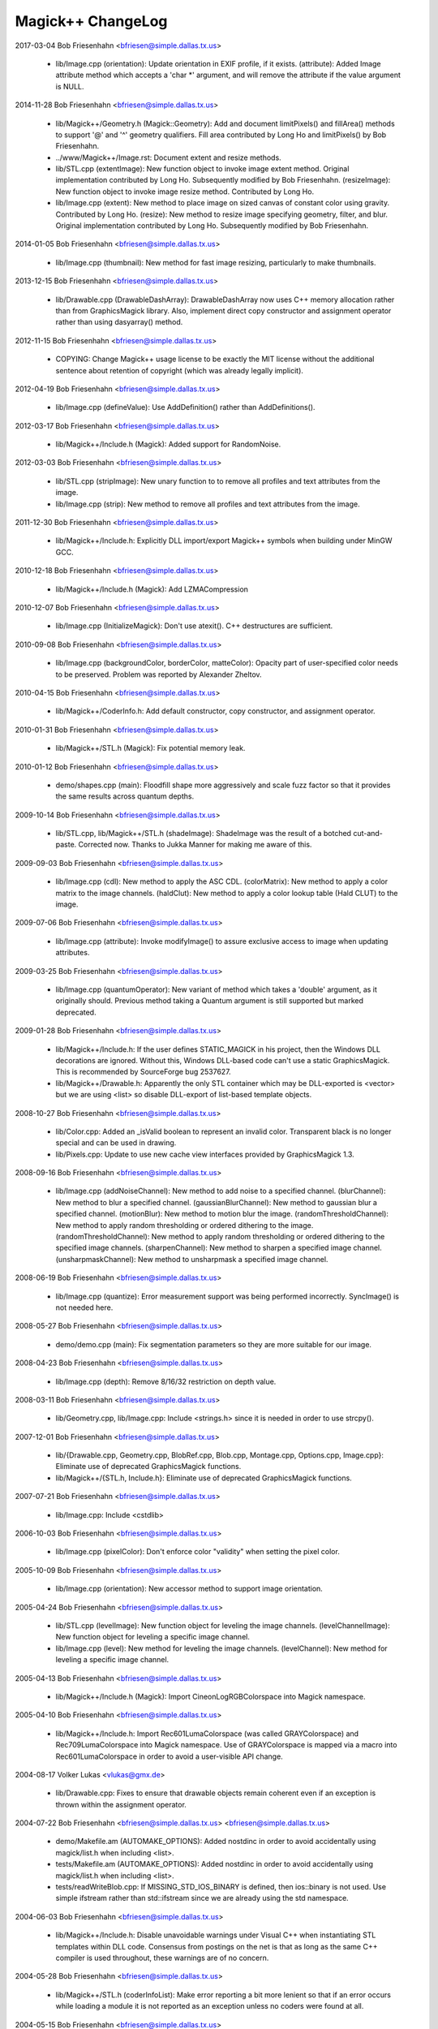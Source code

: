 ================================
Magick++ ChangeLog
================================

2017-03-04  Bob Friesenhahn  <bfriesen@simple.dallas.tx.us>

  - lib/Image.cpp (orientation): Update orientation in EXIF profile,
    if it exists.
    (attribute): Added Image attribute method which accepts a 'char \*'
    argument, and will remove the attribute if the value argument is
    NULL.

2014-11-28  Bob Friesenhahn  <bfriesen@simple.dallas.tx.us>

  - lib/Magick++/Geometry.h (Magick::Geometry): Add and document
    limitPixels() and fillArea() methods to support '@' and '^'
    geometry qualifiers.  Fill area contributed by Long Ho and
    limitPixels() by Bob Friesenhahn.

  - ../www/Magick++/Image.rst: Document extent and resize methods.

  - lib/STL.cpp (extentImage): New function object to invoke image
    extent method. Original implementation contributed by Long Ho.
    Subsequently modified by Bob Friesenhahn.
    (resizeImage): New function object to invoke image resize
    method. Contributed by Long Ho.

  - lib/Image.cpp (extent): New method to place image on sized
    canvas of constant color using gravity.  Contributed by Long Ho.
    (resize): New method to resize image specifying geometry, filter,
    and blur.  Original implementation contributed by Long Ho.
    Subsequently modified by Bob Friesenhahn.

2014-01-05  Bob Friesenhahn  <bfriesen@simple.dallas.tx.us>

  - lib/Image.cpp (thumbnail): New method for fast image resizing,
    particularly to make thumbnails.

2013-12-15  Bob Friesenhahn  <bfriesen@simple.dallas.tx.us>

  - lib/Drawable.cpp (DrawableDashArray): DrawableDashArray now uses
    C++ memory allocation rather than from GraphicsMagick library.
    Also, implement direct copy constructor and assignment operator
    rather than using dasyarray() method.

2012-11-15  Bob Friesenhahn  <bfriesen@simple.dallas.tx.us>

  - COPYING: Change Magick++ usage license to be exactly the MIT
    license without the additional sentence about retention of
    copyright (which was already legally implicit).

2012-04-19  Bob Friesenhahn  <bfriesen@simple.dallas.tx.us>

  - lib/Image.cpp (defineValue): Use AddDefinition() rather than
    AddDefinitions().

2012-03-17  Bob Friesenhahn  <bfriesen@simple.dallas.tx.us>

  - lib/Magick++/Include.h (Magick): Added support for RandomNoise.

2012-03-03  Bob Friesenhahn  <bfriesen@simple.dallas.tx.us>

  - lib/STL.cpp (stripImage): New unary function to to remove all
    profiles and text attributes from the image.

  - lib/Image.cpp (strip): New method to remove all profiles and
    text attributes from the image.

2011-12-30  Bob Friesenhahn  <bfriesen@simple.dallas.tx.us>

  - lib/Magick++/Include.h: Explicitly DLL import/export Magick++
    symbols when building under MinGW GCC.

2010-12-18  Bob Friesenhahn  <bfriesen@simple.dallas.tx.us>

  - lib/Magick++/Include.h (Magick): Add LZMACompression

2010-12-07  Bob Friesenhahn  <bfriesen@simple.dallas.tx.us>

  - lib/Image.cpp (InitializeMagick): Don't use atexit().  C++
    destructures are sufficient.

2010-09-08  Bob Friesenhahn  <bfriesen@simple.dallas.tx.us>

  - lib/Image.cpp (backgroundColor, borderColor, matteColor):
    Opacity part of user-specified color needs to be preserved.
    Problem was reported by Alexander Zheltov.

2010-04-15  Bob Friesenhahn  <bfriesen@simple.dallas.tx.us>

  - lib/Magick++/CoderInfo.h: Add default constructor, copy
    constructor, and assignment operator.

2010-01-31  Bob Friesenhahn  <bfriesen@simple.dallas.tx.us>

  - lib/Magick++/STL.h (Magick): Fix potential memory leak.

2010-01-12  Bob Friesenhahn  <bfriesen@simple.dallas.tx.us>

  - demo/shapes.cpp (main): Floodfill shape more aggressively and
    scale fuzz factor so that it provides the same results across
    quantum depths.

2009-10-14  Bob Friesenhahn  <bfriesen@simple.dallas.tx.us>

  - lib/STL.cpp, lib/Magick++/STL.h (shadeImage): ShadeImage was the
    result of a botched cut-and-paste.  Corrected now.  Thanks to
    Jukka Manner for making me aware of this.

2009-09-03  Bob Friesenhahn  <bfriesen@simple.dallas.tx.us>

  - lib/Image.cpp (cdl): New method to apply the ASC CDL.
    (colorMatrix): New method to apply a color matrix to the image
    channels.
    (haldClut): New method to apply a color lookup table (Hald CLUT)
    to the image.

2009-07-06  Bob Friesenhahn  <bfriesen@simple.dallas.tx.us>

  - lib/Image.cpp (attribute): Invoke modifyImage() to assure
    exclusive access to image when updating attributes.

2009-03-25  Bob Friesenhahn  <bfriesen@simple.dallas.tx.us>

  - lib/Image.cpp (quantumOperator): New variant of method which
    takes a 'double' argument, as it originally should.  Previous
    method taking a Quantum argument is still supported but marked
    deprecated.

2009-01-28  Bob Friesenhahn  <bfriesen@simple.dallas.tx.us>

  - lib/Magick++/Include.h: If the user defines STATIC\_MAGICK in his
    project, then the Windows DLL decorations are ignored.  Without
    this, Windows DLL-based code can't use a static GraphicsMagick.
    This is recommended by SourceForge bug 2537627.

  - lib/Magick++/Drawable.h: Apparently the only STL container which
    may be DLL-exported is <vector> but we are using <list> so disable
    DLL-export of list-based template objects.

2008-10-27  Bob Friesenhahn  <bfriesen@simple.dallas.tx.us>

  - lib/Color.cpp: Added an \_isValid boolean to represent an invalid
    color.  Transparent black is no longer special and can be used in
    drawing.
  - lib/Pixels.cpp: Update to use new cache view interfaces provided
    by GraphicsMagick 1.3.

2008-09-16  Bob Friesenhahn  <bfriesen@simple.dallas.tx.us>

  - lib/Image.cpp (addNoiseChannel): New method to add noise to a
    specified channel.
    (blurChannel): New method to blur a specified channel.
    (gaussianBlurChannel): New method to gaussian blur a specified
    channel.
    (motionBlur): New method to motion blur the image.
    (randomThresholdChannel): New method to apply random thresholding
    or ordered dithering to the image.
    (randomThresholdChannel): New method to apply random thresholding
    or ordered dithering to the specified image channels.
    (sharpenChannel): New method to sharpen a specified image channel.
    (unsharpmaskChannel): New method to unsharpmask a specified image
    channel.

2008-06-19  Bob Friesenhahn  <bfriesen@simple.dallas.tx.us>

  - lib/Image.cpp (quantize): Error measurement support was being
    performed incorrectly.  SyncImage() is not needed here.

2008-05-27  Bob Friesenhahn  <bfriesen@simple.dallas.tx.us>

  - demo/demo.cpp (main): Fix segmentation parameters so they are
    more suitable for our image.

2008-04-23  Bob Friesenhahn  <bfriesen@simple.dallas.tx.us>

  - lib/Image.cpp (depth): Remove 8/16/32 restriction on depth
    value.

2008-03-11  Bob Friesenhahn  <bfriesen@simple.dallas.tx.us>

  - lib/Geometry.cpp, lib/Image.cpp: Include <strings.h> since it is
    needed in order to use strcpy().

2007-12-01  Bob Friesenhahn  <bfriesen@simple.dallas.tx.us>

  - lib/{Drawable.cpp, Geometry.cpp, BlobRef.cpp, Blob.cpp,
    Montage.cpp, Options.cpp, Image.cpp}: Eliminate use of deprecated
    GraphicsMagick functions.

  - lib/Magick++/{STL.h, Include.h}: Eliminate use of deprecated
    GraphicsMagick functions.

2007-07-21  Bob Friesenhahn  <bfriesen@simple.dallas.tx.us>

  - lib/Image.cpp: Include <cstdlib>

2006-10-03  Bob Friesenhahn  <bfriesen@simple.dallas.tx.us>

  - lib/Image.cpp (pixelColor): Don't enforce color "validity" when
    setting the pixel color.

2005-10-09  Bob Friesenhahn  <bfriesen@simple.dallas.tx.us>

  - lib/Image.cpp (orientation): New accessor method to support
    image orientation.

2005-04-24  Bob Friesenhahn  <bfriesen@simple.dallas.tx.us>

  - lib/STL.cpp (levelImage): New function object for leveling the
    image channels.
    (levelChannelImage): New function object for leveling a specific
    image channel.

  - lib/Image.cpp (level): New method for leveling the image
    channels.
    (levelChannel): New method for leveling a specific image channel.

2005-04-13  Bob Friesenhahn  <bfriesen@simple.dallas.tx.us>

  - lib/Magick++/Include.h (Magick): Import CineonLogRGBColorspace
    into Magick namespace.

2005-04-10  Bob Friesenhahn  <bfriesen@simple.dallas.tx.us>

  - lib/Magick++/Include.h: Import Rec601LumaColorspace (was called
    GRAYColorspace) and Rec709LumaColorspace into Magick
    namespace. Use of GRAYColorspace is mapped via a macro into
    Rec601LumaColorspace in order to avoid a user-visible API change.

2004-08-17  Volker Lukas  <vlukas@gmx.de>

  - lib/Drawable.cpp: Fixes to ensure that drawable objects remain
    coherent even if an exception is thrown within the assignment
    operator.

2004-07-22  Bob Friesenhahn <bfriesen@simple.dallas.tx.us>  <bfriesen@simple.dallas.tx.us>

  - demo/Makefile.am (AUTOMAKE\_OPTIONS): Added nostdinc in order to
    avoid accidentally using magick/list.h when including <list>.

  - tests/Makefile.am (AUTOMAKE\_OPTIONS): Added nostdinc in order to
    avoid accidentally using magick/list.h when including <list>.

  - tests/readWriteBlob.cpp: If MISSING\_STD\_IOS\_BINARY is defined,
    then ios::binary is not used.  Use simple ifstream rather than
    std::ifstream since we are already using the std namespace.

2004-06-03  Bob Friesenhahn  <bfriesen@simple.dallas.tx.us>

  - lib/Magick++/Include.h: Disable unavoidable warnings under
    Visual C++ when instantiating STL templates within DLL
    code. Consensus from postings on the net is that as long as the
    same C++ compiler is used throughout, these warnings are of no
    concern.

2004-05-28  Bob Friesenhahn  <bfriesen@simple.dallas.tx.us>

  - lib/Magick++/STL.h (coderInfoList): Make error reporting a bit
    more lenient so that if an error occurs while loading a module it
    is not reported as an exception unless no coders were found at
    all.

2004-05-15  Bob Friesenhahn  <bfriesen@simple.dallas.tx.us>

  - lib/Image.cpp (clipMask): Use GetImageClipMask.

2004-04-14  Bob Friesenhahn  <bfriesen@simple.dallas.tx.us>

  - lib/CoderInfo.cpp (CoderInfo): Sense of isReadable() and
    isWritable() was inverted.

2004-04-06  Bob Friesenhahn  <bfriesen@simple.dallas.tx.us>

  - lib/Magick++/Include.h: <inttypes.h> is not used. Inclusion
    removed.

2004-03-29  Bob Friesenhahn  <bfriesen@simple.dallas.tx.us>

  - lib/Thread.cpp (lock): Have not been successful with using
    MsgWaitForMultipleObjects() reliably, so back out usage of it for
    now.

2004-03-28  Bob Friesenhahn  <bfriesen@simple.dallas.tx.us>

  - lib/Thread.cpp (lock): For MsgWaitForMultipleObjects, monitor
    state change only.  Otherwise lock may deadlock.

2004-03-22  Bob Friesenhahn  <bfriesen@simple.dallas.tx.us>

  - lib/Image.cpp (statistics): New method to obtain image
    statistics (minimum, maximum, mean, variance, and standard
    deviation).

2004-03-08  Bob Friesenhahn  <bfriesen@simple.dallas.tx.us>

  - lib/Image.cpp (quantumOperator): New image method to apply an
    arithmetic or bitwise operator to the pixel quantums in an image.
    Still needs documentation.
    (quantumOperator): New image method to apply an arithmetic or
    bitwise operator to the pixel quantums in an image region.

2004-03-06  Bob Friesenhahn  <bfriesen@simple.dallas.tx.us>

  - Makefile.am (../www/Magick++/ChangeLog.html): Fix execution of
    txt2html.

  - lib/STL.cpp (composeImage): Added a function object to set/get
    the Image composition option.

  - lib/Image.cpp (compose): Added a method to set/get the Image
    composition option.

2004-03-06  Vladimir Lukianov  <lvm@integrum.ru>

  - lib/Thread.cpp (lock): Use MsgWaitForMultipleObjects() rather
    than WaitForSingleObject() in order to avoid possible deadlock
    when application code directly or indirectly creates windows.

2004-02-18  Bob Friesenhahn  <bfriesen@simple.dallas.tx.us>

  - lib/Image.cpp (interlaceType): Retrieve interlace setting from
    Image rather than ImageInfo.

2004-02-03  Bob Friesenhahn  <bfriesen@simple.dallas.tx.us>

  - lib/Image.cpp (Image): Delete the allocated image reference
    object if a Magick::Error is thrown by the Image constructor.
    Otherwise the image reference object becomes a memory leak.

2004-01-27  Bob Friesenhahn  <bfriesen@simple.dallas.tx.us>

  - lib/Magick++/STL.h (WriteImages): Pass Blob::MallocAllocator to
    updateNoCopy() in order to ensure that correct deallocator is
    used.

  - tests/readWriteBlob.cpp (main): Needed to delete character array
    using array [] reference.

2004-01-18  Bob Friesenhahn  <bfriesen@simple.dallas.tx.us>

  - demo/analyze.cpp (main): Fix a GNU C++ library portability
    problem noticed under MinGW. The 'left' iostream manipulator seems
    to be missing.

2004-01-04  Bob Friesenhahn  <bfriesen@simple.dallas.tx.us>

  - tests/Makefile.am: coderInfo test is expected to fail for moby
    builds when the package is not yet installed since a .la file
    exists in the coders directory, but there is no associated .so
    file.  Therefore failures of the coderInfo test are now ignored.

2003-12-27  Bob Friesenhahn  <bfriesen@simple.dallas.tx.us>

  - lib/Image.cpp (defineValue): New method to support setting
    format-specific defines.
    (defineSet): New method to support setting or testing for
    format-specific flags.

2003-12-21  Bob Friesenhahn  <bfriesen@simple.dallas.tx.us>

  - lib/Image.cpp (iccColorProfile): Implementation now uses the
    profile method with profile name "ICM".  Note that this now
    invokes the color profile if the image already has one.
    (iccColorProfile): Reimplement using new GetImageProfile function.
    (iptcProfile): Reimplement using the new GetImageProfile and
    SetImageProfile functions.
    (profile): Reimplement using new GetImageProfile function.

2003-12-08  Bob Friesenhahn  <bfriesen@simple.dallas.tx.us>

  - lib/Magick++/Makefile.am (pkglibdir): Improve header file
    install location logic.

2003-12-04  Bob Friesenhahn  <bfriesen@simple.dallas.tx.us>

  - demo/analyze.cpp (main): New program to demonstrate using the
    'analyze' process module.

  - demo/Makefile.am: Add rules to build analyze program.

  - lib/Image.cpp (process): New method to execute process modules.

  - lib/Image.cpp (attribute): New method to get and set named image
    attributes.

2003-10-01  Bob Friesenhahn  <bfriesen@simple.dallas.tx.us>

  - lib/Color.cpp: Ensure that all non-default constructors set
    opacity to opaque.

2003-09-17  Bob Friesenhahn  <bfriesen@simple.dallas.tx.us>

  - lib/Magick++/STL.h (colorHistogram): If map key is not const,
    then implicit type conversion occurs.  Sun's C++ compiler doesn't
    seem to handle that.  The map key is now defined as const in the
    insert arguments.

2003-09-01  Bob Friesenhahn  <bfriesen@simple.dallas.tx.us>

  - tests/Makefile.am: Add build support for colorHistogram.cpp.

  - tests/colorHistogram.cpp: New test program to test retrieving
    color histograms from the image using colorHistogram().

  - lib/Magick++/STL.h (colorHistogram): Added new template function
    to retrieve a color histogram into a user-provided container.
    Verified to work when using STL <vector> and <map> as the target
    container types.  When <map> is used, a user-specified color may
    be used to perform lookups in the map to obtain the usage count
    for that color.

  - lib/Color.cpp (operator >=): Insufficient resolution was being
    provided in order to reliably sort color objects in STL
    containers.  The updated algorithm should be fail-safe.

2003-08-31  Bob Friesenhahn  <bfriesen@simple.dallas.tx.us>

  - lib/Image.cpp (channelDepth): New method to set or get the
    modulus depth for a specified channel.

2003-08-29  Bob Friesenhahn  <bfriesen@simple.dallas.tx.us>

  - lib/Magick++/Include.h (Magick): Added support for
    CopyCyanCompositeOp, CopyMagentaCompositeOp,
    CopyYellowCompositeOp, and CopyBlackCompositeOp, composition
    operators.

2003-08-12  Bob Friesenhahn  <bfriesen@simple.dallas.tx.us>

  - lib/Image.cpp (depth): Method now only updates the
    Image/ImageInfo depth member and retrieves the value of the Image
    depth member.
    (modulusDepth): New method to inspect the pixels for actual
    modulus depth, or update/reduce the pixels to a specified modulus
    depth.  The depth method was performing this function so any code
    which depended on the depth method to compute or set the modulus
    depth should be updated to use modulusDepth() instead.

2003-08-03  Bob Friesenhahn  <bfriesen@simple.dallas.tx.us>

  - lib/Image.cpp (matte): If a new matte channel is created,
    initialize it to opaque.  Likewise, if the matte channel is
    eliminated, initialize the unused channel to opaque.

2003-07-09  Bob Friesenhahn  <bfriesen@simple.dallas.tx.us>

  - demo/demo.cpp (main): Don't crop logo image.

  - \*.h, \*.cpp: Include "Magick++/Include.h" before including any
    compiler or system header in order to ensure that LFS defines are
    properly applied. Inspired by patch from Albert Chin-A-Young.

2003-06-29  Bob Friesenhahn  <bfriesen@simple.dallas.tx.us>

  - lib/Magick++/Include.h: Needed to import ThrowLoggedException.

  - lib/Exception.cpp (throwException): Add originating source
    module, source line, and function name (if available) to exception
    report. This is useful in order to determine the exact conditions
    that lead to the exception being thrown.
    
  - lib/Magick++/Exception.h: Added ErrorCoder, WarningCoder,
    ErrorConfigure, WarningConfigure, ErrorDraw, WarningDraw,
    ErrorImage, WarningImage, ErrorMonitor, WarningMonitor,
    ErrorRegistry, WarningRegistry, ErrorStream, WarningStream,
    ErrorType, and WarningType, exception classes to support the full
    set of exceptions that GraphicsMagick can throw.

2003-06-22  Bob Friesenhahn  <bfriesen@simple.dallas.tx.us>

  - lib/CoderInfo.cpp (CoderInfo): Applied compilation fix from Mike
    Chiarappa to compile using Borland C++.

2003-06-06  Bob Friesenhahn  <bfriesen@simple.dallas.tx.us>

  - lib/Geometry.cpp (string): Throw an exception if a string is
    requested from an invalid geometry object.

2003-06-05  Bob Friesenhahn  <bfriesen@simple.dallas.tx.us>

  - lib/Geometry.cpp (operator =): If GetGeometry returns NoValue,
    then assign an invalid geometry object to cause an exception if
    the geometry is then used.

2003-06-04  Bob Friesenhahn  <bfriesen@simple.dallas.tx.us>

  - lib/Magick++/Exception.h (ErrorModule): Added class to handle
    module errors.

  - lib/Magick++/Exception.h (WarningModule) Added class to handle
    module warnings.

2003-05-30  Bob Friesenhahn  <bfriesen@simple.dallas.tx.us>

  - lib/Magick++/STL.h (coderInfoList): Use GetMagickInfoArray to
    access coder list.

2003-05-22  Bob Friesenhahn  <bfriesen@simple.dallas.tx.us>

  - lib/Magick++/STL.h (affineTransformImage): Add function object
    contributed by Vladimir Lukianov to apply an affine transform to
    the image.

  - lib/Image.cpp (affineTransform): Added method contributed by
    Vladimir Lukianov to apply an affine transform to the image.

2003-05-16  Bob Friesenhahn  <bfriesen@simple.dallas.tx.us>

  - lib/Magick++/Include.h: Decided to back out change which used
    the \_VISUALC\_ define to trigger inclusion of <sys/types.h>.

2003-05-14  Bob Friesenhahn  <bfriesen@simple.dallas.tx.us>

  - lib/Magick++/Include.h: If \_VISUALC\_ is defined, include
    <sys/types.h>. This ensures that this necessary header is included
    even if HAVE\_SYS\_TYPES\_H is not defined in magick\_config.h.

2003-05-04  Bob Friesenhahn  <bfriesen@simple.dallas.tx.us>

  - lib/Image.cpp (InitializeMagick): InitializeMagick is now a C++
    function rather than a namespace inclusion.  An atexit() handler
    is registered to invoke DestroyMagick when the program
    exits. Relying on static deconstruction to invoke DestroyMagick
    proved to be unreliable due to translation unit destruction
    uncertainty.

2003-04-15  Bob Friesenhahn  <bfriesen@simple.dallas.tx.us>

  - lib/Image.cpp (Image::Image (MagickLib::Image\* image\_)):
    Incorporated recommended fix from Jukka Manner to avoid
    a scenario which leaks an Options object.

  - tests/coalesceImages.cpp: Updated to use modified
    coalesceImages() interface.

  - lib/Magick++/STL.h (coalesceImages): Replaced implementation
    with one from Felix Heimbrecht. The template signature has changed
    to return a new image sequence. This template API silently ceased
    to function due to an ImageMagick CoalesceImages API change.

2003-03-30  Bob Friesenhahn  <bfriesen@simple.dallas.tx.us>

  - tests/readWriteBlob.cpp (main): Added check for stream read
    failure when reading blob data.
    (class myBlob): Use get rather than read.

2003-03-20  Bob Friesenhahn  <bfriesen@simple.dallas.tx.us>

  - tests/attributes.cpp : Change in the way that Magick++ retrieves
    density caused tests to fail.  Density now defaults to 72x72
    (GraphicsMagick default) rather than invalid.

2003-03-15  Bob Friesenhahn  <bfriesen@simple.dallas.tx.us>

  - demo/Makefile.am (CLEANFILES): Fix clean target to
    remove \*\_out.mvg output files as well.
    
  - demo/zoom.cpp: Added a command-line parser for dash arguments as
    well as an image "resample" capability.

  - lib/Image.cpp (density): Obtain density from Image rather than
    ImageInfo if the Image is valid.

2003-03-01  Bob Friesenhahn  <bfriesen@simple.dallas.tx.us>

  - lib/Makefile.am : Added rules to install GraphicsMagick++.pc.

  - lib/GraphicsMagick++.pc.in : Added pkgconfig file for
    -lGraphicsMagick++.

2003-02-11  Bob Friesenhahn  <bfriesen@simple.dallas.tx.us>

  - lib/Image.cpp (colorSpace): Pass image->colorspace to
    TransformRGBColorspace.

2003-01-22  Bob Friesenhahn  <bfriesen@simple.dallas.tx.us>

  - lib/Magick++/STL.h (writeImages): Should have been invoking
    WriteImages rather than WriteImage!

2003-01-18  Bob Friesenhahn  <bfriesen@simple.dallas.tx.us>

  - lib/Magick++/Include.h: Add HSL and HWB colorspace
    transformation support.

2003-01-13  Bob Friesenhahn  <bfriesen@simple.dallas.tx.us>

  - lib/Image.cpp (colorSpace): Support colorspace transforms other
    than to and from RGB by translating to RGB as an intermediate
    step.

2002-11-24  Bob Friesenhahn  <bfriesen@simple.dallas.tx.us>

  - lib/Drawable.cpp: Added DrawablePushClipPath,
    DrawablePopClipPath, and DrawableClipPath.  Implementation
    contributed by Vladimir <lvm@integrum.ru>.

2002-11-10  Bob Friesenhahn  <bfriesen@simple.dallas.tx.us>

  - lib/Image.cpp (colorMapSize): New method to set, or return the
    colormap size.

2002-11-08  Bob Friesenhahn  <bfriesen@simple.dallas.tx.us>

  - lib/Image.cpp (adaptiveThreshold): New method.

2002-10-01  Bob Friesenhahn  <bfriesen@simple.dallas.tx.us>

  - lib/Magick++/STL.h (coderInfoList): Intentionally ignore missing
    delegate exceptions.

2002-09-24  Bob Friesenhahn  <bfriesen@simple.dallas.tx.us>

  - lib/Options.cpp (textEncoding): Had forgotten to implement
    textEncoding!

2002-09-16  Bob Friesenhahn  <bfriesen@simple.dallas.tx.us>

  - lib/Color.cpp (Color): Use of 'new' and 'delete' in inlines was
    causing memory allocation/deallocation problems for users of the
    DLL build.  Problem was identified by Marc Iwan.

2002-09-02  Bob Friesenhahn  <bfriesen@simple.dallas.tx.us>

  - lib/Image.cpp (compare): New method to compare current image
    with a reference image.

2002-08-19  Bob Friesenhahn  <bfriesen@simple.dallas.tx.us>

  - lib/Image.cpp (textEncoding): New method to allow setting the
    default text encoding (e.g. "UTF-8").

  - lib/Drawable.cpp (DrawableText): Added an alternate constructor
    to allow specifying the text encoding (e.g. "UTF-8").

2002-08-02  Bob Friesenhahn  <bfriesen@simple.dallas.tx.us>

  - Overall: Now compiles as a DLL using Visual C++.

2002-07-24  Bob Friesenhahn  <bfriesen@simple.dallas.tx.us>

  - lib/Image.cpp (profile): Added method to store, delete, or
    retrieve named application profiles.

2002-07-17  Bob Friesenhahn  <bfriesen@simple.dallas.tx.us>

  - lib/Image.cpp (type): Set the ImageInfo type attribute when
    setting the image type.  If the type attribute is set to something
    other than UndefinedType (implying that the user has set a desired
    output image type), then return that as the image type, otherwise
    use GetImageType() to evaluate the image type.

2002-05-20  Bob Friesenhahn  <bfriesen@simple.dallas.tx.us>

  - lib/Drawable.cpp (DrawableTextUnderColor): New class to set the
    text undercolor.  When text undercolor is set, a rectangle of the
    specified color is rendered under text annotations.

2002-05-19  Bob Friesenhahn  <bfriesen@simple.dallas.tx.us>

  - Magick++ library no longer depends on iostreams at all.

2002-04-28  Bob Friesenhahn  <bfriesen@simple.dallas.tx.us>

  - lib/Image.cpp (throwImageException): ExceptionInfo was not being
    properly initialized.  This could cause some errors to cause an
    abort in error.c rather than throwing an exception.

2002-04-26  Bob Friesenhahn  <bfriesen@simple.dallas.tx.us>

  - lib/Image.cpp (draw): Use draw.h drawing APIs to draw on image.
    This means that MVG output no longer comes from code in
    Drawable.cpp.

2002-04-25  Bob Friesenhahn  <bfriesen@simple.dallas.tx.us>

  - lib/STL.cpp: Moved function object implementations from STL.h to
    STL.cpp.

2002-04-20  Bob Friesenhahn  <bfriesen@simple.dallas.tx.us>

  - lib/Image.cpp (getConstPixels): Changed offset parameter type
    from 'unsigned int' to 'int'.
    (getPixels): Changed offset parameter type from 'unsigned int' to
    'int'.
    (setPixels): Changed offset parameter type from 'unsigned int' to
    'int'.
    (cacheThreshold): Changed argument type from 'const long' to
    'const int'.
    (matteFloodfill): Changed offset parameter type from 'const long'
    to 'const int'.

  - lib/Pixels.cpp (getConst): New method to return read-only
    pixels.
    (get): Offset parameter types changed from 'unsigned int' to
    'int'.

2002-04-19  Bob Friesenhahn  <bfriesen@simple.dallas.tx.us>

  - lib/Magick++/Drawable.h (DrawableDashOffset): Change dashoffset
    type to 'double' rather than 'unsigned int' in order to match
    ImageMagick.

  - lib/Drawable.cpp (DrawableDashArray): Change dasharray type to
    'double' rather than 'unsigned int' in order to match
    ImageMagick. Previous 'unsigned int' methods remain for
    compatibility reasons.

2002-04-14  Bob Friesenhahn  <bfriesen@simple.dallas.tx.us>

  - lib/Drawable.cpp (DrawableCompositeImage): Always output
    composite images as inlined Base64.

2002-04-13  Bob Friesenhahn  <bfriesen@simple.dallas.tx.us>

  - lib/Drawable.cpp (DrawableCompositeImage): If magick attribute
    string is specified, then composite image is supplied to
    ImageMagick as inlined Base64 rather than by MPRI reference.

  - lib/Blob.cpp (base64): Added methods to update Blob with data
    from Base64-encoded string, or to return a Base64-encoded string
    from Blob.  Still needs documentation.

2002-04-09  Dom Lachowicz    <cinamod@hotmail.com>

  - lib/Image.cpp (Image::ping): Added PingBlob function
    
2002-04-07  Bob Friesenhahn  <bfriesen@simple.dallas.tx.us>

  - lib/Drawable.cpp (DrawableDashArray::operator=): Added missing
    assignment operator (fixes a bug).
    (DrawableDashArray::DrawableDashArray): Added missing copy
    constructor (fixes a bug).

  - lib/Image.cpp (oilPaint): Changed argument type from unsigned
    int to double.
    (chromaBluePrimary): Changed argument type from float to double.
    (chromaGreenPrimary): Changed argument type from float to double.
    (chromaRedPrimary): Changed argument type from float to double.
    (chromaWhitePoint): Changed argument type from float to double.
    (getConstPixels): Changed argument type of x\_ & \_y from 'int' to
    'unsigned int'.
    (getPixels): Changed argument type of x\_ & \_y from 'int' to
    'unsigned int'.

2002-04-05  Bob Friesenhahn  <bfriesen@simple.dallas.tx.us>

  - lib/Image.cpp (debug): Added method to set ImageMagick debug
    flag so that it prints debugging information while it runs.

2002-04-03  Bob Friesenhahn  <bfriesen@simple.dallas.tx.us>

  - lib/Drawable.cpp: Fixed a bunch of bugs related to
    DrawableCompositeImage, DrawableFont, and inconsistencies
    discovered by Gimpel lint.

2002-04-02  Bob Friesenhahn  <bfriesen@simple.dallas.tx.us>

  - lib/Image.cpp (draw): Properly delimit individual drawing
    commands so that MVG output is correct.

2002-03-30  Bob Friesenhahn  <bfriesen@simple.dallas.tx.us>

  - lib/Drawable.cpp (DrawableViewbox): MVG syntax wasn't correct.

  - lib/Image.cpp (draw): Fix algorithm used to append newlines to
    MVG commands so that draw() may be invoked multiple times while
    still producing valid MVG.

2002-03-29  Bob Friesenhahn  <bfriesen@simple.dallas.tx.us>

  - lib/Drawable.cpp (DrawableViewbox): New class to allow setting
    the MVG output size.

2002-03-26  Bob Friesenhahn  <bfriesen@simple.dallas.tx.us>

  - lib/Drawable.cpp (print): Changed "mpr:" to "mpri:" in order to
    finally get DrawableCompositeImage to work as intended.

  - lib/Image.cpp (registerId): Bugfix. Register using
    sizeof(MagickLib::Image) rather than sizeof(Image).

2002-03-26  Bob Friesenhahn  <bfriesen@simple.dallas.tx.us>

  - lib/Drawable.cpp (DrawableCompositeImage): Had failed to
    initialize width and height in object to image width and height.

2002-02-28  Bob Friesenhahn  <bfriesen@simple.dallas.tx.us>

  - lib/Magick++/STL.h (endianImage): New class to specify the
    endian option for formats which support this notion (e.g. TIFF).

  - lib/Image.cpp (endian): New method to specify the endian option
    for formats which support this notion (e.g. TIFF).

2002-02-11  Bob Friesenhahn  <bfriesen@simple.dallas.tx.us>

  - lib/Drawable.cpp (DrawableFont): Support specifying a font via
    font-family, font-style, font-weight, and font-stretch. Wildcard
    matches are supported.

2002-02-06  Bob Friesenhahn  <bfriesen@simple.dallas.tx.us>

  - lib/Image.cpp (charcoal): Replace Magick++'s charcoal effect
    with the output of ImageMagick's CharcoalImage function in order
    to ensure consistency.

  - lib/Magick++/CoderInfo.h (MatchType): Scope the MatchType
    enumeration to the CoderInfo class so these enumeration names can
    be re-used elsewhere without conflict.  This results in a minor
    API change to the coderInfoList() templated function since
    enumerations must be specified like "CoderInfo::TrueMatch" rather
    than just "TrueMatch".  Hopefully not a problem since this
    function and class were not documented outside of the headers
    until this release.

2002-02-05  Bob Friesenhahn  <bfriesen@simple.dallas.tx.us>

  - lib/Magick++/STL.h (coderInfoList): Finally wrote some
    documentation.

2002-01-26  Bob Friesenhahn  <bfriesen@simple.dallas.tx.us>

  - lib/Options.cpp : Use DestroyImageList() rather than
    DestroyImage().

  - lib/Geometry.cpp (operator =): Use GetPageGeometry() rather than
    PostscriptGeometry() to parse geometry specifications containing a
    page size.

2002-01-21  Bob Friesenhahn  <bfriesen@simple.dallas.tx.us>

  - Remove bogus cast of blob data in readImages().

2002-01-20  Bob Friesenhahn  <bfriesen@simple.dallas.tx.us>

  - lib/Image.cpp (throwImageException): Throwing exceptions was
    leaking memory.

  - lib/Exception.cpp (throwException): Throwing exceptions was
    leaking memory.

  - lib/Image.cpp (replaceImage): Updated to properly handle
    registration ids.
    (modifyImage): Updated to properly handle registration ids.

2002-01-15  Bob Friesenhahn  <bfriesen@simple.dallas.tx.us>

  - lib/Drawable.cpp (Magick::DrawableGravity::print):
    Bugfix. Remove "Gravity" from the end of each gravity
    specification string.  Reported as PR#1084 by stefan@dotify.com.

2002-01-12  Bob Friesenhahn  <bfriesen@simple.dallas.tx.us>

  - lib/Image.cpp, Magick++/Include.h: Use DestroyImageList() rather
    than DestroyImages().

2002-01-10  Bob Friesenhahn  <bfriesen@simple.dallas.tx.us>

  - lib/Magick++/Options.h (antiAlias): Bugfix, set
    drawInfo->text\_antialias to control text antialiasing.

2002-01-02  Bob Friesenhahn  <bfriesen@simple.dallas.tx.us>

  - lib/Magick++/Include.h : Imported new composition operators to
    namespace: NoCompositeOp, DarkenCompositeOp, LightenCompositeOp,
    HueCompositeOp, SaturateCompositeOp, ValueCompositeOp,
    ColorizeCompositeOp, LuminizeCompositeOp, ScreenCompositeOp,
    OverlayCompositeOp.

2001-12-27  Bob Friesenhahn  <bfriesen@simple.dallas.tx.us>

  - lib/Image.cpp (strokePattern): New method to specify image to
    use as pattern while drawing stroked-outlines of drawn objects.
    (fillPattern): New method to specify image to use as pattern while
    filling drawn objects.
    (penTexture): Method is officially deprecated.  Don't use anymore.
    (penColor): Method is officially deprecated. Don't use anymore.

  - lib/Drawable.cpp (DrawablePushPattern): Support pushing
    (starting) pattern definition.
    (DrawablePopPattern): Support popping (terminating) pattern
    definition.

2001-12-26  Bob Friesenhahn  <bfriesen@simple.dallas.tx.us>

  - lib/Drawable.cpp (DrawableCompositeImage): Read image
    immediately if provided by filename, register with persistent
    registry, and pass as perisistant image type.
    (DrawableCompositeImage): Support specifying Image in memory.
    Passed as perisistant image type.

2001-12-24  Bob Friesenhahn  <bfriesen@simple.dallas.tx.us>

  - lib/Color.cpp (operator std::string): Color string buffer was
    one character too short!

2001-12-20  Bob Friesenhahn  <bfriesen@sun1107.ssd.usa.alcatel.com>

  - lib/TypeMetric.cpp (characterWidth): Eliminate method.
    (characterHeight): Eliminate method.
    (all remaining methods): Change return type to 'double'.  Fix
    documentation in source files to reflect that units are in pixels
    rather than points.
    (descent): Renamed method from 'decent' to 'descent'.

2001-11-22  Bob Friesenhahn  <bfriesen@simple.dallas.tx.us>

  - lib/Image.cpp (Magick): Invoke DestroyMagick() to clean up
    ImageMagick allocations.

  - lib/Magick++/Include.h (ImageType): Added some missing enums to
    Magick namespace.

2001-11-20  Bob Friesenhahn  <bfriesen@simple.dallas.tx.us>

  - lib/Magick++/CoderInfo.h (CoderInfo): Syntax fix.
    ImageMagick bug #975.

  - lib/Image.cpp (draw): Delete ostrstream data when it is no
    longer needed.  ImageMagick bug #988.

2001-11-07  Bob Friesenhahn  <bfriesen@simple.dallas.tx.us>

  - lib/Image.cpp (pixelColor): Implementation didn't handle pixels
    indexes correctly.  Now it does.

2001-11-04  Bob Friesenhahn  <bfriesen@simple.dallas.tx.us>

  - lib/Image.cpp (matteFloodfill): Coordinates are long values.
    (floodFillOpacity): New method to floodfill opacity across pixels
    matching color (within fuzz-factor) at point. Similar to
    matteFloodfill except that color is selected from starting point.

2001-10-29  Bob Friesenhahn  <bfriesen@sun1107.ssd.usa.alcatel.com>

  - lib/Image.cpp (strokeDashArray): Change to type double.
    (strokeDashOffset): Change to type double.

2001-10-24  Bob Friesenhahn  <bfriesen@simple.dallas.tx.us>

  - lib/Geometry.cpp (Geometry): Add constructor from
    MagickLib::RectangleInfo.

  - lib/Image.cpp (boundingBox): Method to return smallest bounding
    box enclosing non-border pixels.

2001-10-20  Bob Friesenhahn  <bfriesen@simple.dallas.tx.us>

  - lib/Image.cpp (getConstIndexes): Add method to obtain read-only
    pixel indexes.
    (getIndexes): Add method to obtain read-write pixel indexes.
    (Image::Image): Send warnings from Image constructor to cerr
    rather than throwing.

  - lib/Color.cpp (Color(PixelPacket&)): Change argument to const
    PixelPacket& as it should have been from the beginning.

  - lib/Image.cpp (pixelColor): Reimplemented to be a const method.

2001-10-13  Bob Friesenhahn  <bfriesen@simple.dallas.tx.us>

  - lib/Image.cpp (getConstPixels): New method for returning a
    read-only pixel view.  Still requires documentation.

  - lib/Magick++/STL.h (coderInfoList): Fixed compilation problem
    when compiling with Visual C++.

2001-10-06  Bob Friesenhahn  <bfriesen@simple.dallas.tx.us>

  - lib/Magick++/Color.h (scaleQuantumToDouble): Add polymorphic
    version that accepts double to avoid downconversion error.

2001-10-05  Bob Friesenhahn  <bfriesen@simple.dallas.tx.us>

  - lib/Magick++/Color.h (scaleQuantumToDouble): Cast Quantum to
    double prior to division.  Hopefully fix bug.

2001-10-01  Bob Friesenhahn  <bfriesen@simple.dallas.tx.us>

  - lib/Magick++/Color.h (Color(const std::string)): Pass argument by reference.

  - (operator=): Pass argument by const reference.
    
2001-09-23  Bob Friesenhahn  <bfriesen@simple.dallas.tx.us>

  - lib/Magick++/STL.h (coderInfoList): New function to support
    obtaining format coder information (as a list of type CoderInfo).

  - lib/CoderInfo.cpp (CoderInfo): New class to support obtaining
    format coder information.

2001-09-15  Bob Friesenhahn  <bfriesen@simple.dallas.tx.us>

  - lib/Image.cpp (depth): Use GetImageDepth and SetImageDepth
    rather than just getting/setting depth attributes.

  - lib/Magick++/STL.h (opacityImage): New unary function object to
    set, or attenuate, image pixel opacity throughout the image.

  - lib/Image.cpp (opacity): New method to set, or attenuate, image
    pixel opacity throughout the image.

  - lib/Magick++/STL.h (typeImage): New unary function object to set
    image type.

  - lib/Image.cpp (type): Added ability to set image type.

2001-09-12  Bob Friesenhahn  <bfriesen@simple.dallas.tx.us>

  - lib/Image.cpp (write(Blob)): Tell blob to use malloc allocator.

  - lib/Blob.cpp (updateNoCopy): Added parameter so that user can
    specify the allocation system (malloc or new) the memory came
    from.  Defaults to C++ memory allocator.

2001-09-09  Bob Friesenhahn  <bfriesen@simple.dallas.tx.us>

  - lib/Image.cpp (fileSize): Decided to change return type to off\_t
    for increased range and portability.

2001-09-08  Bob Friesenhahn  <bfriesen@simple.dallas.tx.us>

  - lib/Image.cpp (fileSize): Changed return value to double.

2001-09-05  Bob Friesenhahn  <bfriesen@simple.dallas.tx.us>

  - lib/Image.cpp (colorMap): Allocate a colormap if it does not
    already exist.

  - lib/Pixels.cpp (indexes): Don't attempt to validate image type.

  - lib/Image.cpp (colorMap): Optimized more for performance.

2001-09-03  Bob Friesenhahn  <bfriesen@simple.dallas.tx.us>

  - lib/Image.cpp (fontTypeMetrics): New method to support
    retrieving font metrics.

  - lib/TypeMetric.cpp : New class to support font metrics
    information.

2001-09-02  Bob Friesenhahn  <bfriesen@simple.dallas.tx.us>

  - lib/Magick++/Color.h (scaleDoubleToQuantum): Inline static
    method made from previous ScaleDoubleToQuantum #define.
    (scaleQuantumToDouble): Inline static method made from previous
    ScaleQuantumToDouble #define. Helps avoid possibility of clash
    with user code.

2001-08-25  Bob Friesenhahn  <bfriesen@simple.dallas.tx.us>

  - lib/Image.cpp (colorMap): Automatically extend colormap if
    specified index is past end of current colormap.  Colormap is
    limited to a maximum depth of MaxRGB entries.

2001-08-19  Bob Friesenhahn  <bfriesen@simple.dallas.tx.us>

  - lib/Image.cpp (clipMask): New method to add a clip mask to the
    image.  Adds clipping to any image operation wherever the clip
    mask image is transparent.

2001-08-15  Bob Friesenhahn  <bfriesen@simple.dallas.tx.us>

  - lib/Drawable.cpp (print): Add single quotes around file names
    and font specifications.

2001-07-07  Bob Friesenhahn  <bfriesen@simple.dallas.tx.us>

  - lib/Image.cpp (read): Ensure that only a single image frame is
    read.

2001-07-05  Bob Friesenhahn  <bfriesen@simple.dallas.tx.us>

  - lib/Magick++/STL.h (flattenImages): New function to flatten a
    layered image.

  - lib/Montage.cpp (Montage): Montage initial defaults are no
    longer drawn from ImageInfo.  MontageInfo structure is entirely
    filled out by updateMontageInfo();

2001-07-03  Bob Friesenhahn  <bfriesen@simple.dallas.tx.us>

  - lib/Montage.cpp (updateMontageInfo): Bugfix; colors which were
    intentionally specified as invalid (unset) were being ignored.
    This produced unattractive label text when doing a montage.

2001-07-01  Bob Friesenhahn  <bfriesen@simple.dallas.tx.us>

  - lib/Magick++/STL.h (medianFilterImage): Changed argument from
    unsigned int to const double.
    (fillColorImage): New method.
    (strokeColorImage): New method.
    (isValidImage): New method.

  - lib/Magick++/Image.h (edge): Change argument from unsigned int
    to double.
    (medianFilter): Changed argument from unsigned int to const
    double.

  - lib/Magick++/STL.h (edgeImage): Change argument from unsigned
    int to double.

  - demo/demo.cpp (main): Updated to match PerlMagick demo.

2001-06-23  Bob Friesenhahn  <bfriesen@simple.dallas.tx.us>

  - lib/Magick++/STL.h (shaveImage): New function to shave edges
    from image.

  - lib/Image.cpp (shave): New method to shave edges from image.

2001-06-22  Bob Friesenhahn  <bfriesen@simple.dallas.tx.us>

  - lib/Image.cpp (quantize): Remove conditions on whether
    quantization should be done.  Now quantization is always done.

2001-06-14  Bob Friesenhahn  <bfriesen@simple.dallas.tx.us>

  - lib/Magick++/Image.h (blur,charcoal,emboss,sharpen): Changed
    radius and sigma parameters to match current ImageMagick defaults.

2001-02-22  Bob Friesenhahn  <bfriesen@simple.dallas.tx.us>

  - lib/Options.cpp (updateDrawInfo): The updateDrawInfo() method
    was no longer needed.  Due to ImageMagick changes, calling it was
    causing some options to be lost.

2001-01-31  Bob Friesenhahn  <bfriesen@simple.dallas.tx.us>

  - lib/Image.cpp (fillRule): New method to specify the rule to use
    when filling drawn objects.

2001-01-25  Bob Friesenhahn  <bfriesen@simple.dallas.tx.us>

  - lib/Image.cpp (erase): New method to reset image to background
    color.
    (strokeAntiAlias): New method to control antialiasing of stroked
    objects.

2001-01-24  Bob Friesenhahn  <bfriesen@simple.dallas.tx.us>

  - lib/Image.cpp (channel): Renamed method from 'layer' to match
    equivalent change in ImageMagick (ChannelImage).  Enumeration
    names \*Layer renamed to \*Channel.

2001-01-13  Bob Friesenhahn  <bfriesen@simple.dallas.tx.us>

  - lib/Magick++/Montage.h (strokeColor): New method.
    (fillColor): New method.

  - lib/Image.cpp (replaceImage): Revised logic so that an inValid
    image should be returned if a NULL pointer is passed.  Before this
    change the existing image was preserved.
    (label): Work-around ImageMagick SetImageAttribute bug.

2001-01-10  Bob Friesenhahn  <bfriesen@simple.dallas.tx.us>

  - lib/Image.cpp : Adjusted to ImageMagick animation parameter API
    change.

2000-12-31  Bob Friesenhahn  <bfriesen@simple.dallas.tx.us>

  - lib/Drawable.cpp (DrawableCompositeImage): Support specifying
    composition rule.

2000-12-27  Bob Friesenhahn  <bfriesen@simple.dallas.tx.us>

  - lib/Image.cpp (draw): Bugfix - the primitive string was not
    properly null terminated. It is a wonder that the code usually
    worked at all.  Thanks to afatela@marktest.pt for reporting it.

2000-12-24  Bob Friesenhahn  <bfriesen@simple.dallas.tx.us>

  - lib/Magick++/STL.h (deconstructImages): New STL function for
    deconstructing an image list to assist with creating an animation.
    (mosaicImages): New STL function for inlaying an image list to
    form a single coherent picture.

2000-12-17  Bob Friesenhahn  <bfriesen@simple.dallas.tx.us>

  - lib/Image.cpp (convolve): New method to convolve image using
    user-supplied convolution matrix.
    (unsharpmask): New method to replace image with a sharpened
    version of the original image using the unsharp mask algorithm.

2000-12-14  Bob Friesenhahn  <bfriesen@simple.dallas.tx.us>

  - : Adapted to ImageMagick API change which eliminates
    AnnotateInfo.

2000-12-10  Bob Friesenhahn  <bfriesen@simple.dallas.tx.us>

  - lib/Magick++/STL.h (annotateImage): Brought into sync with
    annotate methods in Image.

2000-12-09  Bob Friesenhahn  <bfriesen@simple.dallas.tx.us>

  - lib/Image.cpp (annotate): Usage of Geometry parameter was
    incorrect. Geometry parameter is used to specify bounding
    area. This changes the interpretation for two of the annotate
    methods (which probably weren't usable before).

2000-11-29  Bob Friesenhahn  <bfriesen@simple.dallas.tx.us>

  - lib/Magick++/Color.h (alphaQuantum): Bugfix.  Due to change in
    treatment of opacity member, alphaQuantum() was not allowing value
    to be set.

2000-11-25  Bob Friesenhahn  <bfriesen@simple.dallas.tx.us>

  - lib/Drawable.cpp (DrawableFillRule): New class to specify fill
    rule (see SVG's fill-rule).
    (DrawableDashOffset): New class to specify initial offset in dash
    array.
    (DrawableDashArray): New class to specify a stroke dash pattern.
    (DrawableStrokeLineCap): New class to specify the shape to be used
    at the end of open subpaths when they are stroked.
    (DrawableStrokeLineJoin): New class to specify the shape to be
    used at the corners of paths (or other vector shapes) when they
    are stroked.
    (DrawableMiterLimit): New class to specify extension limit for
    miter joins.

2000-11-24  Bob Friesenhahn  <bfriesen@simple.dallas.tx.us>

  - lib/Image.cpp (annotate): Reimplement text rotation using affine
    member of AnnotateInfo.
    (strokeDashOffset): New method for specifying the dash offset to
    use for drawing vector objects. Similar to SVG stroke-dashoffset.
    (strokeDashArray): New method for specifying the dash pattern to
    use for drawing vector objects.  Similar to SVG stroke-dasharray
    (strokeLineCap): New method to specify the shape to be used at the
    end of open subpaths when they are stroked. Similar to SVG
    stroke-linecap.
    (strokLineJoin): New method to specify the shape to be used at the
    corners of paths (or other vector shapes) when they are
    stroked. Similar to SVG stroke-linejoin.
    (strokeMiterLimit): New method to specify the miter limit when
    joining lines using MiterJoin. Similar to SVG stroke-miterlimit.
    (strokeWidth): Renamed lineWidth method to strokeWidth.

2000-10-26  Bob Friesenhahn  <bfriesen@simple.dallas.tx.us>

  - lib/Magick++/Drawable.h (DrawableCompositeImage): Add a
    short-form constructor to support specifying image location and
    name, but without specifying rendered size (use existing image
    size).

2000-10-16  Bob Friesenhahn  <bfriesen@simple.dallas.tx.us>

  - lib/Magick++/Drawable.h (DrawablePopGraphicContext): New class
    to pop graphic context.
    (DrawablePushGraphicContext): New class to push graphic context.

  - lib/Drawable.cpp (DrawableStrokeAntialias): New class to set
    stroke antialiasing.
    (DrawableTextAntialias): New class to set text antialiasing.

2000-10-15  Bob Friesenhahn  <bfriesen@simple.dallas.tx.us>

  - lib/Image.cpp (transformOrigin): New method to set origin of
    coordinate system for use when annotating with text or drawing
    (transformRotation): New method to set rotation for use when
    annotating with text or drawing
    (transformScale): New method to set scale for use when annotating
    with text or drawing.
    (transformSkewX): New method to set skew for use in X axis when
    annotating with text or drawing.
    (transformSkewY): New method to set skew for use in Y axis when
    annotating with text or drawing.
    (transformReset): New method to reset transformation to default.

  - lib/Drawable.cpp (DrawablePath): New class for drawing SVG-style
    vector paths.
    (PathArcArgs): New class. Argument for PathArcArgs & PathArcAbs.
    (PathArcAbs): New class. Draw arc using absolute coordinates.
    (PathArcRel): New class. Draw arc using relative coordinates.
    (PathClosePath): New class. Close drawing path.
    (PathCurvetoArgs): New class. Argument class for PathCurvetoAbs &
    PathCurvetoRel.
    (PathCurvetoAbs): New class. Cubic bezier, absolute coordinates
    (PathCurvetoRel): New class. Cubic bezier, relative coordinates
    (PathSmoothCurvetoAbs): New class. Cubic bezier, absolute
    coordinates
    (PathSmoothCurvetoRel): New class. Cubic bezier, relative
    coordinates
    (PathQuadraticCurvetoArgs): New class. Argument class for
    PathQuadraticCurvetoAbs and PathQuadraticCurvetoRel.
    (PathQuadraticCurvetoAbs): New class. Quadratic bezier, absolute
    coordinates
    (PathQuadraticCurvetoRel): New class. Quadratic bezier, relative
    coordinates
    (PathSmoothQuadraticCurvetoAbs): New class. Quadratic bezier,
    absolute coordinates
    (PathSmoothQuadraticCurvetoRel): New class. Quadratic bezier,
    relative coordinates
    (PathLinetoAbs): New class. Line to, absolute coordinates
    (PathLinetoRel): New class. Line to, relative coordinates
    (PathLinetoHorizontalAbs): New class. Horizontal lineto, absolute
    coordinates
    (PathLinetoHorizontalRel): New class. Horizontal lineto, relative
    coordinates
    (PathLinetoVerticalAbs): New class. Vertical lineto, absolute
    coordinates.
    (PathLinetoVerticalRel): New class. Vertical lineto, relative
    coordinates.
    (PathMovetoAbs): New class. Moveto, absolute coordinates
    (PathMovetoRel): New class. Moveto, relative coordinates
    
2000-10-10  Bob Friesenhahn  <bfriesen@simple.dallas.tx.us>

  - lib/Drawable.cpp (DrawableSkewX): New object to apply skew in X
    direction.
    (DrawableSkewY): New object to apply skew in Y direction.

2000-10-09  Bob Friesenhahn  <bfriesen@simple.dallas.tx.us>

  - lib/Image.cpp (edge): Change argument from 'unsigned int' to
    'double' in order to match ImageMagick API.

2000-10-08  Bob Friesenhahn  <bfriesen@simple.dallas.tx.us>

  - lib/Drawable.cpp (DrawableCompositeImage): Renamed from
    DrawableImage.
    (DrawableTextDecoration): Renamed form DrawableDecoration.
    (all-classes): Complete re-write to write the drawing command to a
    stream when draw() is invoked rather than at object construction
    time. This may be somewhat slower for individual draw operations
    but but should be at least as fast for lists of drawing commands,
    and is more flexible going into the future. Drawable classes now
    inherit from DrawableBase but are passed into STL lists and Image
    draw() methods via the surrogate class Drawable.  The upshot of
    all this is that the existing published API has not been altered
    but things work much differently under the covers.

2000-10-05  Bob Friesenhahn  <bfriesen@simple.dallas.tx.us>

  - lib/Drawable.cpp (DrawableStrokeColor): Renamed from
    DrawableStroke
    (DrawableFillColor): Renamed from DrawableFill
    (DrawableRotation): New class to influence object rotation.
    (DrawableScaling): New class to influence object scaling.
    (DrawableTranslation): New class to influence object translation.

2000-10-04  Bob Friesenhahn  <bfriesen@simple.dallas.tx.us>

  - lib/Drawable.cpp (DrawableAffine): New class to influence object
    scaling, rotation, and translation (as defined by SVG XML).
    (DrawableAngle): New class to influence drawing angle.
    (DrawableDecoration): New class to influence text decoration such
    as underline.
    (DrawableFill): New class to set object filling color.
    (DrawableFillOpacity): New class to set opacity to use when
    filling object.
    (DrawableFont::): New class to set font.
    (DrawableGravity): New class to set text placement gravity.
    (DrawablePointSize): New class to set font point size.
    (DrawableStroke): New class to set drawing stroke color.
    (DrawableStrokeOpacity): New class to set drawing stroke opacity.
    (DrawableStrokeWidth): New class to set drawing stroke width.

2000-10-03  Bob Friesenhahn  <bfriesen@simple.dallas.tx.us>

  - lib/Drawable.cpp (DrawableImage): Added width and height
    parameters to specify size to scale rendered image to.  This is
    actually a bug-fix since it seems that the correct drawing command
    was no longer being generated.

2000-09-30  Bob Friesenhahn  <bfriesen@simple.dallas.tx.us>

  - lib/Image.cpp (read): New overloaded method to read an image
    based on an array of raw pixels, of specified type and mapping, in
    memory.
    (write): New overloaded method to write image to an array of
    pixels, of specified type and mapping.
    (Image): New overloaded constructor to construct an image based on
    an array of raw pixels, of specified type and mapping, in memory.

2000-09-27  Bob Friesenhahn  <bfriesen@simple.dallas.tx.us>

  - lib/Image.cpp (colorize): API change to match change in
    ImageMagick.  Now accepts percentage of red, green, and blue to
    colorize with using specified pen color.

2000-09-20  Bob Friesenhahn  <bfriesen@simple.dallas.tx.us>

  - lib/Magick++/Drawable.h: Reverted Coordinate implementation back
    from and STL pair based implementation to a simple class.  Maybe
    this will improve portability.  It is more understandable anyway.

2000-09-18  Bob Friesenhahn  <bfriesen@simple.dallas.tx.us>

  - lib/Options.cpp : Bugfix.  Some DrawInfo attributes were not
    being updated.  This lead to options like fontPointsize not
    changing the font.

2000-08-26  Bob Friesenhahn  <bfriesen@simple.dallas.tx.us>

  - lib/Magick++/STL.h (blurImage, charcoalImage, embossImage,
    sharpenImage): Expand order\_ argument to radius\_ & sigma\_
    arguments for more control (matches ImageMagick API change).

  - lib/Image.cpp (blur, charcoal, emboss, sharpen): Expand order\_
    argument to radius\_ & sigma\_ arguments for more control (matches
    ImageMagick API change).

2000-08-24  Bob Friesenhahn  <bfriesen@simple.dallas.tx.us>

  - lib/Image.cpp (read): Check returned Image for embedded
    exception, as well as the existing parameter check.  This fixes
    the bug that warnings are not reported.

2000-07-26  Bob Friesenhahn  <bfriesen@simple.dallas.tx.us>

  - test/\*.cpp demo/\*.cpp: Added call to MagickIncarnate() to set
    ImageMagick install location for Windows.  Hopefully this hack can
    be removed someday.

2000-07-20  Bob Friesenhahn  <bfriesen@simple.dallas.tx.us>

  - lib/Image.cpp (colorFuzz): Changed type to 'double' from
    'unsigned int' to match change in ImageMagick.

  - lib/Color.cpp (Color\*): Added copy constructor from base class.
    (operator =): Added assignment operator from base class.

2000-06-28  Bob Friesenhahn  <bfriesen@simple.dallas.tx.us>

  - lib/Magick++/Include.h : Changed enumeration FilterType to
    FilterTypes, and QuantumTypes to QuantumType in order to match
    last-minute API change in ImageMagick.

2000-06-22  Bob Friesenhahn <bfriesen@simple.dallas.tx.us>

  - lib/Magick++/Pixels.cpp (indexes): Bugfix, use
    GetCacheViewIndexes() rather than GetIndexes().

2000-05-23  Bob Friesenhahn  <bfriesen@simple.dallas.tx.us>

  - lib/Magick++/Montage.h (gravity): Type of gravity\_ argument, and
    return value changed from 'unsigned int' to GravityType.

2000-04-17  Bob Friesenhahn  <bfriesen@simple.dallas.tx.us>

  - lib/Drawable.cpp (DrawableArc, DrawableBezier, DrawablePolyline,
    RoundRectangle): Added support for new drawing objects.

2000-04-16  Bob Friesenhahn  <bfriesen@simple.dallas.tx.us>

  - lib/Drawable.cpp: Removed all public methods which accept
    Coordinate arguments except those that accept lists of
    Coordinates.  Converted remaining drawable object methods into
    individual classes which inherit from Drawable (e.g. "circle"
    becomes "DrawableCircle"). The constructor for each class is
    compatible with the original method. This results in annoying
    changes to user code but provides more implementation flexibility.

2000-04-09  Bob Friesenhahn  <bfriesen@simple.dallas.tx.us>

  - lib/Drawable.cpp
    (fillEllipse,fillRectangle,fillCircle,fillPolygon): Removed
    methods.  Object filling is now based on whether fillColor or
    penTexture are valid or not.  This reflects ImageMagick internal
    changes.

  - lib/Image.cpp (fillColor): New method to specify fill color when
    drawing objects.
    (strokeColor): New method to specify outline color when drawing
    objects.
    (penColor): Setting penColor now sets fillColor and
    strokeColor. Getting penColor retrieves the value of
    strokeColor. This supports backwards compatibility.

2000-03-28  Bob Friesenhahn  <bfriesen@simple.dallas.tx.us>

  - lib/Image.cpp (lineWidth): Type changed from unsigned int to
    double.

2000-03-08  Bob Friesenhahn  <bfriesen@simple.dallas.tx.us>

  - lib/Magick++/STL.h (Magick): 

2000-03-07  Bob Friesenhahn  <bfriesen@simple.dallas.tx.us>

  - lib/Magick++/STL.h
    (blurImage,charcoalImage,edgeImage,embossImage,
    reduceNoiseImage,sharpenImage): Modified to support order of the
    pixel neighborhood. Backward compatible function objects
    constructors are provided for embossImage, and reduceNoiseImage.

  - lib/Image.cpp (blur,charcoal,edge,emboss,reduceNoise,sharpen):
    Now accept unsigned int argument which represents the order of the
    pixel neighborhood (e.g. 3).  This is not a backwards compatible
    change, however, backward compatible methods are provided for
    emboss, and reduceNoise.

2000-03-02  Bob Friesenhahn  <bfriesen@simple.dallas.tx.us>

  - lib/Magick++/Pixels.h (Pixels): Moved Image pixel methods to
    Pixels class.

2000-02-29  Bob Friesenhahn  <bfriesen@simple.dallas.tx.us>

  - lib/Image.cpp (annotate): Re-wrote to improve performance.
    (draw): Re-wrote to improve performance.

2000-02-26  Bob Friesenhahn  <bfriesen@simple.dallas.tx.us>

  - lib/Drawable.cpp (text): Bugfix: support spaces in annotation
    text.

2000-02-23  Bob Friesenhahn  <bfriesen@simple.dallas.tx.us>

  - lib/Magick++/STL.h (gaussianBlurImage): New function object to
    Gaussian blur image.

  - lib/Image.cpp (gaussianBlur): New method to Gaussian blur image.

2000-02-16  Bob Friesenhahn  <bfriesen@simple.dallas.tx.us>

  - lib/Image.cpp : Call-back based LastError class is eliminated in
    favor of ImageMagick 5.2's re-entrant ExceptionInfo reporting.
    This should make Magick++ thread safe under Win32.

2000-02-08  Bob Friesenhahn  <bfriesen@simple.dallas.tx.us>

  - lib/Image.cpp (floodFillTexture): Fixed bug due to pixel pointer
    becoming invalid in ImageMagick function.

2000-01-24  Bob Friesenhahn  <bfriesen@simple.dallas.tx.us>

  - lib/Image.cpp : Added locking to reference counting to ensure
    thread (pthread) safety.

  - lib/Blob.cpp : Added locking to reference counting to ensure
    thread (pthread) safety.

  - lib/LastError.cpp: Added support for thread specific data
    (pthreads) so that error reporting is thread safe.

  - lib/Magick++/Thread.h: Added thread wrapper class to provide
    thread-safe locking (pthreads) to Magick++.

2000-01-19  Bob Friesenhahn  <bfriesen@simple.dallas.tx.us>

  - lib/Image.cpp: Added methods getPixels, setPixels, syncPixels,
    readPixels, and writePixels, in order to provide low-level access
    to Image pixels.  This approach (direct wrapper around ImageMagick
    functions) does not mean that the planned object-oriented wrapper
    has been forgotten, only that this wrapper is not ready yet, and
    users need to manipulate pixels \*now\*.

2000-01-16  Bob Friesenhahn  <bfriesen@simple.dallas.tx.us>

  - lib/LastError.cpp: Complete re-implementation of LastError so
    that it hides its implementation.  Also assures that all memory is
    explicitly deallocated at program exit to avoid the appearance of
    a leak.

2000-01-11  Bob Friesenhahn  <bfriesen@simple.dallas.tx.us>

  - lib/Image.cpp (size): Bug-fix. Set image columns and rows as
    well as image options columns and rows.

  - lib/Image.cpp :Depth parameters are now all unsigned in for
    consistency.

  - lib/Image.cpp (write): Parameters for writing Blobs re-arranged
    again to hopefully be more sensible.

  - lib/Magick++/STL.h: Bug-fix. Re-number scenes from zero when
    linking image range in container into a list. This provides
    expected results.

1999-12-31  Bob Friesenhahn  <bfriesen@simple.dallas.tx.us>

  - lib/Image.cpp
    (write): Additional overloaded methods for BLOBs.
    (read): Additional overloaded methods for BLOBs. Re-ordered
    parameters for one existing method.
    (Image): Additional overloaded methods for BLOBs.  Re-ordered
    parameters for one existing method.

1999-12-28  Bob Friesenhahn  <bfriesen@simple.dallas.tx.us>

  - lib/Image.cpp (floodFillTexture): Changed coordinates to
    unsigned.

1999-12-21  Bob Friesenhahn  <bfriesen@simple.dallas.tx.us>

  - lib/Image.cpp (medianFilter): New method.

1999-12-18  Bob Friesenhahn  <bfriesen@simple.dallas.tx.us>

  - lib/Image.cpp (density): Bug fix. Was not setting image x & y
    density.

1999-11-30  Bob Friesenhahn  <bfriesen@simple.dallas.tx.us>

  - lib/Image.cpp (page): psPageSize() is renamed to page() and now
    properly returns the attribute from the image.

1999-11-25  Bob Friesenhahn  <bfriesen@simple.dallas.tx.us>

  - lib/Image.cpp: Rename transformColorSpace() to colorSpace().
    Added colorSpace() accessor method.

1999-11-24  Bob Friesenhahn  <bfriesen@simple.dallas.tx.us>

  - lib/Color.cpp: Re-implemented PixelPacket pointer so that it is
    never NULL and added a 'valid' field for tracking object validity.

1999-11-13  Bob Friesenhahn  <bfriesen@simple.dallas.tx.us>

  - lib/Image.cpp (quantizeError): Eliminated method.

1999-11-10  Bob Friesenhahn  <bfriesen@simple.dallas.tx.us>

  - lib/Image.cpp (annotate & draw): Changed implementation to
    reflect change to the way AnnotateInfo is managed by ImageMagick.

1999-11-07  Bob Friesenhahn  <bfriesen@simple.dallas.tx.us>

  - lib/Image.cpp (cacheThreshold): New method to set the pixel
    cache threshold.

  - lib/Magick++/Include.h (Magick): Added new enumerations from
    classify.h.

1999-10-28  Bob Friesenhahn  <bfriesen@simple.dallas.tx.us>

  - lib/Magick++/Options.h (fontPointsize): Argument is now a double
    to match change in ImageMagick.

  - lib/Image.cpp (fontPointsize): Argument is now a double to match
    change in ImageMagick.

1999-10-21  Bob Friesenhahn  <bfriesen@simple.dallas.tx.us>

  - lib/Blob.cpp (BlobRef): Bugfix -- start blob reference count at
    one rather than zero.

1999-10-19  Bob Friesenhahn  <bfriesen@simple.dallas.tx.us>

  - lib/Image.cpp (Image): Fixed Image constructors from Blob.  The
    image reference was not being instantiated as it should have been,
    causing a crash.

1999-10-05  Bob Friesenhahn  <bfriesen@simple.dallas.tx.us>

  - lib/Blob.cpp: All blob length parameters are now of type size\_t.

  - lib/Image.cpp (write): Length estimate is now of type size\_t.

1999-09-20  Bob Friesenhahn  <bfriesen@simple.dallas.tx.us>

  - lib/Image.cpp (rotate): No longer accepts a crop option since
    ImageMagick no longer supports this.
    (shear): No longer accepts a crop option since ImageMagick no
    longer supports this.

1999-09-18  Bob Friesenhahn  <bfriesen@simple.dallas.tx.us>

  - lib/Image.cpp:
    (rotate): No longer accepts sharpen argument.  User must sharpen
    separately if desired.  This change is due to a similar change in
    ImageMagick 5.0.
    (condense): Removed method.
    (uncondense): Removed method.
    (condensed): Removed method.
    (pixelColor): Adapted to 5.0.

  - lib/Magick++/Color.h : Rewrote to efficiently use ImageMagick
    5.0's PixelPacket color representation.

  - lib/Color.cpp : Rewrote to efficiently use ImageMagick 5.0's
    PixelPacket color representation.

1999-09-12  Bob Friesenhahn  <bfriesen@simple.dallas.tx.us>

  - lib/Image.cpp (condensed): Bug fix.  The condensed() method was
    returning the opposite bool value than it should.  Oops!

1999-09-07  Bob Friesenhahn  <bfriesen@simple.dallas.tx.us>

  - lib/Magick++/Include.h (MagickLib): Eliminated requirement for
    including <magick/define.h>.

1999-08-07  Bob Friesenhahn  <bfriesen@simple.dallas.tx.us>

  - lib/Image.cpp: Added accessor methods for other key ImageMagick
    structs.

  - lib/Options.cpp (penTexture): Fixed bug with removing texture
    caused by change in Image constructor.

  - lib/Image.cpp: Changed strategy such that an Image containing a
    null MagickLib::Image pointer is never constructed except for
    under error conditions.  Removed existing checks for null image
    pointer on attribute methods.
    Use image() and constImage() accessor methods as part of Image
    implementation in order to clean-up code and ensure
    const-correctness.
    
1999-08-03  Bob Friesenhahn  <bfriesen@simple.dallas.tx.us>

  - lib/Magick++/STL.h (Magick): Added STL function readImages().
    Not tested yet.
    (Magick): Added STL function writeImages(). Not tested yet.

  - lib/Image.cpp: Removed support for 'text' attribute as this is
    no longer present in ImageMagick as of 4.2.8.

1999-07-21  Bob Friesenhahn  <bfriesen@simple.dallas.tx.us>

  - lib/Image.cpp (condense): Skip condensing image if already
    condensed.
    (uncondense): Skip uncondensing image if not condensed.
    (condensed): New method to test if image is condensed.
    (classType): New method which supports conversion of the image
    storage class. May result in loss of color information
    (quantization is used) if a DirectClass image is converted to
    PseudoClass.

1999-07-18  Bob Friesenhahn  <bfriesen@simple.dallas.tx.us>

  - lib/Magick++/Color.h (Magick::Color): Color parameters are now
    stored in a MagickLib::RunlengthPacket structure which is
    referenced via a pointer.  This structure is either allocated by a
    Magick::Color constructor or passed as an argument to a
    Magick::Color constructor so that it may refer to to a
    MagickLib::Image pixel. The owner of the structure is managed so
    that the structure is only deleted if it was allocated by
    Magick::Color.

1999-07-09  Bob Friesenhahn  <bfriesen@simple.dallas.tx.us>

  - overall : Removed 'Magick' prefix from all source file
    names. Moved class headers to Magick++ subdirectory.  This should
    not break any code using the documented interface (via
    Magick++.h).

1999-07-08  Bob Friesenhahn  <bfriesen@simple.dallas.tx.us>

  - lib/MagickImage.cpp (composite): Support composition placement
    by gravity like PerlMagick does.

1999-07-07  Bob Friesenhahn  <bfriesen@simple.dallas.tx.us>

  - lib/MagickImage.cpp (Image): Added constructors to construct an
    Image from a BLOB.

1999-07-06  Bob Friesenhahn  <bfriesen@simple.dallas.tx.us>

  - tests/manipulate.cpp (main): Wrote a basic sanity test for
    reading and writing BLOBS.

1999-06-21  Bob Friesenhahn  <bfriesen@simple.dallas.tx.us>

  - lib/MagickImage.cpp (read): Added support for reading an encoded
    image stored in a BLOB.  Uses new ImageMagick APIs introduced on
    July 21, 1999.
    (write): Added support for writing an encoded image to a BLOB.

1999-06-16  Bob Friesenhahn  <bfriesen@simple.dallas.tx.us>

  - lib/MagickInclude.h : Use new <magick/api.h> interface to
    ImageMagick to avoid namespace-induced problems.

  - configure.in : CPPFLAGS and LDFLAGS specified via the
    environment take precedence over flags from Magick-config.

1999-05-31  Bob Friesenhahn  <bfriesen@simple.dallas.tx.us>

  - lib/MagickSTL.h (mapImages): New algorithm to map the sequence
    of images to the color map of a provided image.
    (quantizeImages): New algorithm to quantize a sequence of images
    to a common color map.

1999-05-24  Bob Friesenhahn  <bfriesen@simple.dallas.tx.us>

  - lib/MagickBlob.cpp (updateNoCopy): New method to allow derived
    classes to insert data into the base class without making a copy
    of the data. This represents a transfer of ownership of the data
    from the derived class to the base class.

1999-05-23  Bob Friesenhahn  <bfriesen@simple.dallas.tx.us>

  - lib/MagickColor.cpp (operator =): Adapted to new ImageMagick
    4.2.6 as of 5/23/99 which removes X11 compatibility functions.

  - lib/MagickGeometry.cpp (operator =): Adapted to new ImageMagick
    4.2.6 as of 5/23/99 which removes X11 compatibility functions.

1999-05-17  Bob Friesenhahn  <bfriesen@simple.dallas.tx.us>

  - lib/MagickBlob.cpp (Blob): Support default constructor for Blob.

1999-05-16  Bob Friesenhahn  <bfriesen@simple.dallas.tx.us>

  - lib/MagickSTL.h (transformColorSpaceImage): New unary function
    object to invoke transformColorSpace on STL container object.

  - lib/MagickImage.cpp (transformColorSpace): New method to
    transform the image data to a new colorspace.

1999-05-15  Bob Friesenhahn  <bfriesen@simple.dallas.tx.us>

  - lib/MagickImage.cpp (ping): Re-implemented to match (requested)
    API change in ImageMagick 4.2.5. Method signature has changed to
    be like 'read'.
    (annotate): Added two new overloaded methods for text annotation
    in order to support the new rotated text capability in ImageMagick
    4.2.5.  To accomplish this, the default for gravity had to be
    removed from several methods. This may impact existing code.
    Still not sure if this is the best set of method signatures.

1999-05-13  Bob Friesenhahn  <bfriesen@simple.dallas.tx.us>

  - lib/MagickImage.cpp (ping): New method to obtain image size in
    bytes and geometry without the overhead of reading the complete
    image.
    (uncondense): New method to uncompress run-length encoded pixels
    into a simple array to make them easy to operate on.

1999-05-12  Bob Friesenhahn  <bfriesen@simple.dallas.tx.us>

  - lib/MagickImage.cpp (comment): Passing an empty string as the
    comment results in no comment at all rather than a comment with no
    data.

1999-05-11  Bob Friesenhahn  <bfriesen@simple.dallas.tx.us>

  - lib/MagickImage.cpp (iccColorProfile): Implemented method to set
    ICC color profile from opaque object in memory (must be formatted
    outside of Magick++).
    (iptcProfile): Implemented method to set IPTC profile from opaque
    object in memory (must be formatted outside of Magick++).

  - lib/MagickBlob.cpp: New class to support managing user-supplied
    opaque Binary Large OBjects (BLOBS) in the API. Reference counted
    to improve semantics and to possibly reduce memory consumption.

1999-05-01  Bob Friesenhahn  <bfriesen@simple.dallas.tx.us>

  - lib/Makefile.am (libMagick): Updated to use libtool 1.3 so that
    shared library can be built.

1999-04-25  Bob Friesenhahn  <bfriesen@simple.dallas.tx.us>

  - lib/MagickImage.cpp (montageGeometry): Return Magick::Geometry
    rather than std::string.

1999-04-19  Bob Friesenhahn  <bfriesen@simple.dallas.tx.us>

  - lib/MagickColor.cpp (alpha): Added support for setting alpha via
    scaled-double to the Color class.  The new method name is 'alpha'.

1999-04-13  Bob Friesenhahn  <bfriesen@simple.dallas.tx.us>

  - lib/MagickColor.cpp: Added support for setting an alpha value
    (unscaled Quantum only) for use on DirectColor images that have
    matte enabled.  This requires ImageMagick 4.2.2 dated April 13,
    1999 or later to compile since Cristy added a special flag to
    allow testing to see if the user has specified an opacity value:
    "I added XColorFlags to magick/classify.h.  If DoMatte is set in
    color->flags then the opacity value is valid in color->pixel."

1999-04-11  Bob Friesenhahn  <bfriesen@simple.dallas.tx.us>

  - demo/flip.cpp (main): New file.  Demonstrates use of flipImage
    function object as well as morphImages algorithm.

1999-04-10  Bob Friesenhahn  <bfriesen@simple.dallas.tx.us>

  - tests/color.cpp : New file to support testing the Magick::Color
    classes.

  - lib/MagickOptions.cpp: The ImageInfo filter member is now
    ignored by ImageMagick (as of ImageMagick 4.2.2 April 10, 1998) so
    support for setting it is removed. The Image filter member is
    still updated. According to Cristy, this ImageMagick version
    removes automatic sharpening of resized images.  The blur member
    is added to the Image structure. A blur value < 1 causes the image
    to be sharpened when resizing while a value > 1 leaves the image
    blurry.  Magick++ does not yet support the blur member.


